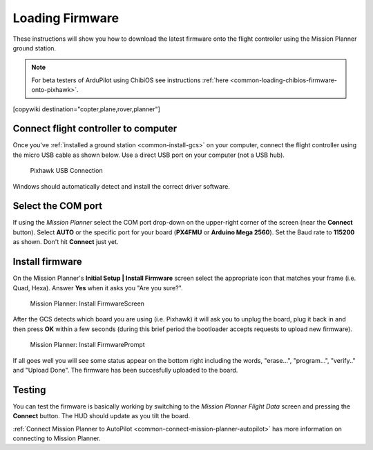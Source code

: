 .. _common-loading-firmware-onto-pixhawk:

================
Loading Firmware
================

These instructions will show you how to download the latest firmware onto the flight controller using the Mission Planner ground station.

.. note::

   For beta testers of ArduPilot using ChibiOS see instructions :ref:`here <common-loading-chibios-firmware-onto-pixhawk>`.

[copywiki destination="copter,plane,rover,planner"]

Connect flight controller to computer
=====================================

Once you've :ref:`installed a ground station <common-install-gcs>` on your computer, connect
the flight controller using the micro USB cable as shown
below. Use a direct USB port on your computer (not a USB hub).

.. figure:: ../../../images/pixhawk_usb_connection.jpg
   :target: ../_images/pixhawk_usb_connection.jpg
   :width: 450px

   Pixhawk USB Connection

Windows should automatically detect and install the correct driver
software.

Select the COM port
===================

If using the *Mission Planner* select the COM port drop-down on the
upper-right corner of the screen (near the **Connect** button).  Select
**AUTO** or the specific port for your board (**PX4FMU** or **Arduino Mega 2560**). 
Set the Baud rate to **115200** as shown. Don't hit **Connect** just yet.

.. image:: ../../../images/Pixhawk_ConnectWithMP.png
    :target: ../_images/Pixhawk_ConnectWithMP.png

Install firmware
================

On the Mission Planner's **Initial Setup \| Install Firmware** screen
select the appropriate icon that matches your frame (i.e. Quad, Hexa). 
Answer **Yes** when it asks you "Are you sure?".

.. figure:: ../../../images/Pixhawk_InstallFirmware.jpg
   :target: ../_images/Pixhawk_InstallFirmware.jpg

   Mission Planner: Install FirmwareScreen

After the GCS detects which board you are using (i.e.
Pixhawk) it will ask you to unplug the board, plug it back in and then
press **OK** within a few seconds (during this brief period the
bootloader accepts requests to upload new firmware).

.. figure:: ../../../images/Pixhawk_InstallFirmware2.png
   :target: ../_images/Pixhawk_InstallFirmware2.png

   Mission Planner: Install FirmwarePrompt

If all goes well you will see some status appear on the bottom right
including the words, "erase...", "program...", "verify.." and "Upload
Done".  The firmware has been succesfully uploaded to the board.

Testing
=======

You can test the firmware is basically working by switching to the
*Mission Planner Flight Data* screen and pressing the **Connect**
button.  The HUD should update as you tilt the board.

:ref:`Connect Mission Planner to AutoPilot <common-connect-mission-planner-autopilot>` has more
information on connecting to Mission Planner.
